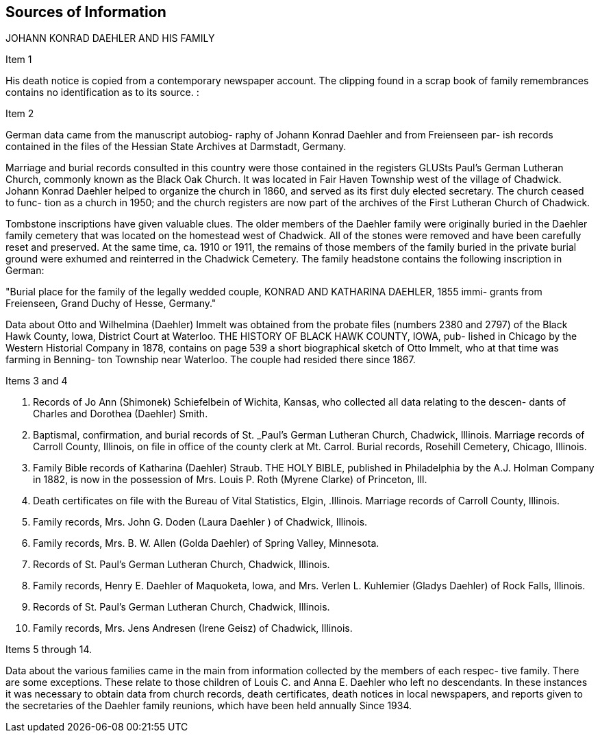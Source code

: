 == Sources of Information

JOHANN KONRAD DAEHLER AND HIS FAMILY

Item 1

His death notice is copied from a contemporary
newspaper account. The clipping found in a scrap book
of family remembrances contains no identification as to
its source. :

Item 2

German data came from the manuscript autobiog-
raphy of Johann Konrad Daehler and from Freienseen par-
ish records contained in the files of the Hessian State
Archives at Darmstadt, Germany.

Marriage and burial records consulted in this
country were those contained in the registers GLUSts
Paul's German Lutheran Church, commonly known as the
Black Oak Church. It was located in Fair Haven Township
west of the village of Chadwick. Johann Konrad Daehler
helped to organize the church in 1860, and served as its
first duly elected secretary. The church ceased to func-
tion as a church in 1950; and the church registers are
now part of the archives of the First Lutheran Church of
Chadwick.

Tombstone inscriptions have given valuable
clues. The older members of the Daehler family were
originally buried in the Daehler family cemetery that
was located on the homestead west of Chadwick. All of
the stones were removed and have been carefully reset
and preserved. At the same time, ca. 1910 or 1911, the
remains of those members of the family buried in the
private burial ground were exhumed and reinterred in the
Chadwick Cemetery. The family headstone contains the
following inscription in German:

"Burial place for the family of the legally
wedded couple, KONRAD AND KATHARINA DAEHLER, 1855 immi-
grants from Freienseen, Grand Duchy of Hesse, Germany."

Data about Otto and Wilhelmina (Daehler) Immelt
was obtained from the probate files (numbers 2380 and
2797) of the Black Hawk County, Iowa, District Court at
Waterloo. THE HISTORY OF BLACK HAWK COUNTY, IOWA, pub-
lished in Chicago by the Western Historial Company in
1878, contains on page 539 a short biographical sketch
of Otto Immelt, who at that time was farming in Benning-
ton Township near Waterloo. The couple had resided
there since 1867.

Items 3 and 4

1. Records of Jo Ann (Shimonek) Schiefelbein of Wichita,
Kansas, who collected all data relating to the descen-
dants of Charles and Dorothea (Daehler) Smith.

2. Baptismal, confirmation, and burial records of St.
_Paul's German Lutheran Church, Chadwick, Illinois.
Marriage records of Carroll County, Illinois, on
file in office of the county clerk at Mt. Carrol.
Burial records, Rosehill Cemetery, Chicago, Illinois.

3. Family Bible records of Katharina (Daehler) Straub.
THE HOLY BIBLE, published in Philadelphia by the A.J.
Holman Company in 1882, is now in the possession of
Mrs. Louis P. Roth (Myrene Clarke) of Princeton, Ill.

4. Death certificates on file with the Bureau of Vital
Statistics, Elgin, .Illinois.
Marriage records of Carroll County, Illinois.

5. Family records, Mrs. John G. Doden (Laura Daehler )
of Chadwick, Illinois.

6. Family records, Mrs. B. W. Allen (Golda Daehler) of
Spring Valley, Minnesota.

7. Records of St. Paul's German Lutheran Church, Chadwick,
Illinois.

8. Family records, Henry E. Daehler of Maquoketa, Iowa,
and Mrs. Verlen L. Kuhlemier (Gladys Daehler) of Rock
Falls, Illinois.

9. Records of St. Paul's German Lutheran Church, Chadwick,
Illinois.

10. Family records, Mrs. Jens Andresen (Irene Geisz) of
Chadwick, Illinois.

Items 5 through 14.

Data about the various families came in the main
from information collected by the members of each respec-
tive family. There are some exceptions. These relate to
those children of Louis C. and Anna E. Daehler who left no
descendants. In these instances it was necessary to obtain
data from church records, death certificates, death notices
in local newspapers, and reports given to the secretaries of
the Daehler family reunions, which have been held annually
Since 1934.
